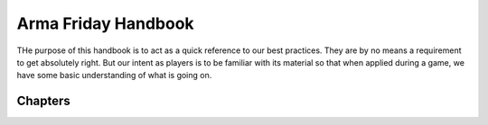Arma Friday Handbook
=========================================================================

THe purpose of this handbook is to act as a quick reference to our best practices. They are by no means a requirement to get absolutely right. But our intent as players is to be familiar with its material so that when applied during a game, we have some basic understanding of what is going on.

=================================================
Chapters
=================================================

